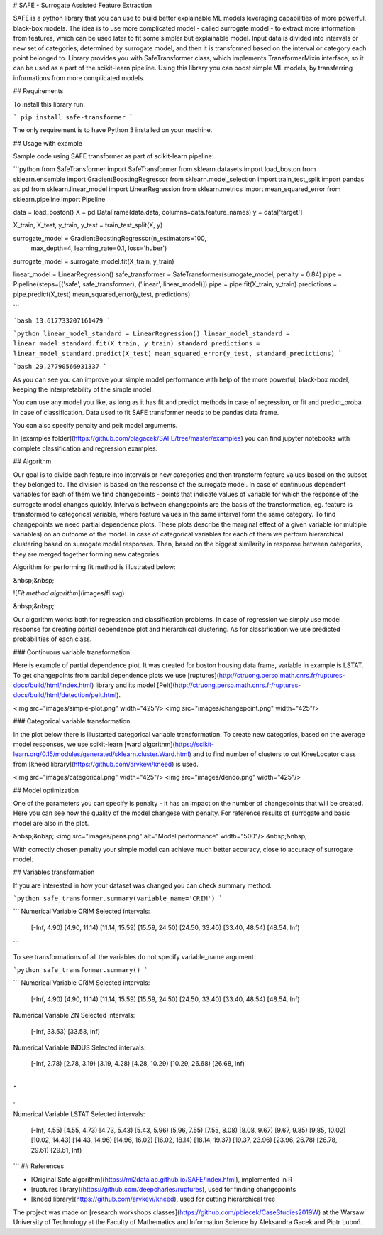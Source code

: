 # SAFE - Surrogate Assisted Feature Extraction

SAFE is a python library that you can use to build better explainable ML models leveraging capabilities of more powerful, black-box models. 
The idea is to use more complicated model - called surrogate model - to extract more information from features, which can be used later to fit some simpler but explainable model.
Input data is divided into intervals or new set of categories, determined by surrogate model, and then it is transformed based on the interval or category each point belonged to.
Library provides you with SafeTransformer class, which implements TransformerMixin interface, so it can be used as a part of the scikit-learn pipeline.
Using this library you can boost simple ML models, by transferring informations from more complicated models.

## Requirements

To install this library run:

```
pip install safe-transformer
```

The only requirement is to have Python 3 installed on your machine.

## Usage with example

Sample code using SAFE transformer as part of scikit-learn pipeline:

```python
from SafeTransformer import SafeTransformer
from sklearn.datasets import load_boston
from sklearn.ensemble import GradientBoostingRegressor
from sklearn.model_selection import train_test_split
import pandas as pd
from sklearn.linear_model import LinearRegression
from sklearn.metrics import mean_squared_error
from sklearn.pipeline import Pipeline

data = load_boston()
X = pd.DataFrame(data.data, columns=data.feature_names)
y = data['target']

X_train, X_test, y_train, y_test = train_test_split(X, y)

surrogate_model = GradientBoostingRegressor(n_estimators=100,
    max_depth=4,
    learning_rate=0.1,
    loss='huber')
surrogate_model = surrogate_model.fit(X_train, y_train)

linear_model = LinearRegression()
safe_transformer = SafeTransformer(surrogate_model, penalty = 0.84)
pipe = Pipeline(steps=[('safe', safe_transformer), ('linear', linear_model)])
pipe = pipe.fit(X_train, y_train)
predictions = pipe.predict(X_test)
mean_squared_error(y_test, predictions)

```

```bash
13.617733207161479
```

```python
linear_model_standard = LinearRegression()
linear_model_standard = linear_model_standard.fit(X_train, y_train)
standard_predictions = linear_model_standard.predict(X_test)
mean_squared_error(y_test, standard_predictions)
```

```bash
29.27790566931337
```

As you can see you can improve your simple model performance with help of the more powerful, black-box model, keeping the interpretability of the simple model.

You can use any model you like, as long as it has fit and predict methods in case of regression, or fit and predict_proba in case of classification. Data used to fit SAFE transformer needs to be pandas data frame. 

You can also specify penalty and pelt model arguments.

In [examples folder](https://github.com/olagacek/SAFE/tree/master/examples) you can find jupyter notebooks with complete classification and regression examples.

## Algorithm

Our goal is to divide each feature into intervals or new categories and then transform feature values based on the subset they belonged to. 
The division is based on the response of the surrogate model. 
In case of continuous dependent variables for each of them we find changepoints - points that indicate values of variable for which the response of the surrogate model changes quickly. Intervals between changepoints are the basis of the transformation, eg. feature is transformed to categorical variable, where feature values in the same interval form the same category. To find changepoints we need partial dependence plots. 
These plots describe the marginal effect of a given variable (or multiple variables) on an outcome of the model.
In case of categorical variables for each of them we perform hierarchical clustering based on surrogate model responses. Then, based on the biggest similarity in response between categories, they are merged together forming new categories.


Algorithm for performing fit method is illustrated below:

&nbsp;&nbsp;

![*Fit method algorithm*](images/fl.svg)

&nbsp;&nbsp;

Our algorithm works both for regression and classification problems. In case of regression we simply use model response for creating partial dependence plot and hierarchical clustering. As for classification we use predicted probabilities of each class.

### Continuous variable transformation

Here is example of partial dependence plot. It was created for boston housing data frame, variable in example is LSTAT. To get changepoints from partial dependence plots we use [ruptures](http://ctruong.perso.math.cnrs.fr/ruptures-docs/build/html/index.html) library and its model [Pelt](http://ctruong.perso.math.cnrs.fr/ruptures-docs/build/html/detection/pelt.html).

<img src="images/simple-plot.png" width="425"/> <img src="images/changepoint.png" width="425"/> 

### Categorical variable transformation

In the plot below there is illustarted categorical variable transformation. To create new categories, based on the average model responses, we use scikit-learn [ward algorithm](https://scikit-learn.org/0.15/modules/generated/sklearn.cluster.Ward.html) and to find number of clusters to cut KneeLocator class from [kneed library](https://github.com/arvkevi/kneed) is used.

<img src="images/categorical.png" width="425"/> <img src="images/dendo.png" width="425"/> 

## Model optimization

One of the parameters you can specify is penalty - it has an impact on the number of changepoints that will be created. Here you can see how the quality of the model changese with penalty. For reference results of surrogate and basic model are also in the plot.

&nbsp;&nbsp;
<img src="images/pens.png" alt="Model performance" width="500"/>
&nbsp;&nbsp;

With correctly chosen penalty your simple model can achieve much better accuracy, close to accuracy of surrogate model.

## Variables transformation

If you are interested in how your dataset was changed you can check summary method. 

```python
safe_transformer.summary(variable_name='CRIM')
```

```
Numerical Variable CRIM
Selected intervals:
	[-Inf, 4.90)
	[4.90, 11.14)
	[11.14, 15.59)
	[15.59, 24.50)
	[24.50, 33.40)
	[33.40, 48.54)
	[48.54, Inf)
```

To see transformations of all the variables do not specify variable_name argument.

```python
safe_transformer.summary()
```

```
Numerical Variable CRIM
Selected intervals:
	[-Inf, 4.90)
	[4.90, 11.14)
	[11.14, 15.59)
	[15.59, 24.50)
	[24.50, 33.40)
	[33.40, 48.54)
	[48.54, Inf)
Numerical Variable ZN
Selected intervals:
	[-Inf, 33.53)
	[33.53, Inf)
Numerical Variable INDUS
Selected intervals:
	[-Inf, 2.78)
	[2.78, 3.19)
	[3.19, 4.28)
	[4.28, 10.29)
	[10.29, 26.68)
	[26.68, Inf)

.
.
.

Numerical Variable LSTAT
Selected intervals:
	[-Inf, 4.55)
	[4.55, 4.73)
	[4.73, 5.43)
	[5.43, 5.96)
	[5.96, 7.55)
	[7.55, 8.08)
	[8.08, 9.67)
	[9.67, 9.85)
	[9.85, 10.02)
	[10.02, 14.43)
	[14.43, 14.96)
	[14.96, 16.02)
	[16.02, 18.14)
	[18.14, 19.37)
	[19.37, 23.96)
	[23.96, 26.78)
	[26.78, 29.61)
	[29.61, Inf)
```
## References

* [Original Safe algorithm](https://mi2datalab.github.io/SAFE/index.html), implemented in R 
* [ruptures library](https://github.com/deepcharles/ruptures), used for finding changepoints
* [kneed library](https://github.com/arvkevi/kneed), used for cutting hierarchical tree 

The project was made on [research workshops classes](https://github.com/pbiecek/CaseStudies2019W) at the Warsaw University of Technology at the Faculty of Mathematics and Information Science by Aleksandra Gacek and Piotr Luboń.



